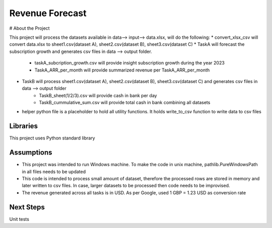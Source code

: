 Revenue Forecast
==========

# About the Project

This project will process the datasets available in data--> input--> data.xlsx, will do the following:
* convert_xlsx_csv will convert data.xlsx to sheet1.csv(dataset A), sheet2.csv(dataset B), sheet3.csv(dataset C) 
* TaskA will forecast the subscription growth and generates csv files in data --> output folder. 
    * taskA_subcription_growth.csv  will provide insight subscription growth during the year 2023
    * TaskA_ARR_per_month will provide summarized revenue per TaskA_ARR_per_month
* TaskB will process sheet1.csv(dataset A), sheet2.csv(dataset B), sheet3.csv(dataset C) and generates csv files in data --> output folder
    * TaskB_sheet(1/2/3).csv will provide cash in bank per day
    * TaskB_cummulative_sum.csv will provide total cash in bank combining all datasets

* helper python file is a placeholder to hold all utility functions. It holds write_to_csv function to write data to csv files
Libraries
------------

This project uses Python standard library

Assumptions
-----------

* This project was intended to run Windows machine. To make the code in unix machine, pathlib.PureWindowsPath in all files needs to be updated
* This code is intended to process small amount of dataset, therefore the processed rows are stored in memory and later written to csv files. In case, larger datasets to be processed then code needs to be improvised.
* The revenue generated across all tasks is in USD. As per Google, used 1 GBP = 1.23 USD as conversion rate

Next Steps
---------

Unit tests



